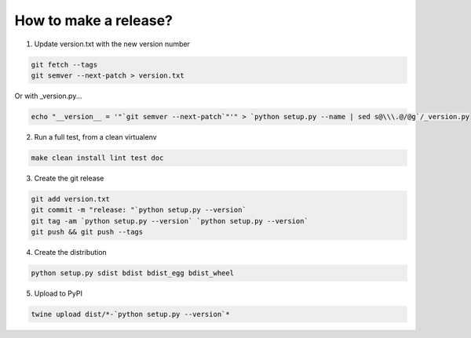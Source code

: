 How to make a release?
======================

1. Update version.txt with the new version number

.. code-block:: shell-session

   git fetch --tags
   git semver --next-patch > version.txt
   
Or with _version.py...

.. code-block:: shell-session

   echo "__version__ = '"`git semver --next-patch`"'" > `python setup.py --name | sed s@\\\.@/@g`/_version.py
   

2. Run a full test, from a clean virtualenv

.. code-block:: shell

   make clean install lint test doc

3. Create the git release

.. code-block:: shell

   git add version.txt
   git commit -m "release: "`python setup.py --version`
   git tag -am `python setup.py --version` `python setup.py --version`
   git push && git push --tags

4. Create the distribution

.. code-block:: shell

   python setup.py sdist bdist bdist_egg bdist_wheel

5. Upload to PyPI

.. code-block:: shell

   twine upload dist/*-`python setup.py --version`*

